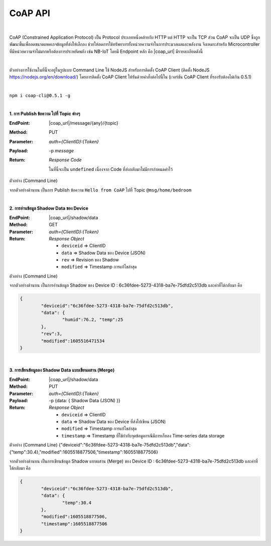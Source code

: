 CoAP API
==========

|

CoAP (Constrained Application Protocol) เป็น Protocol ประเภทหนึ่งคล้ายกับ HTTP แต่ HTTP จะเป็น TCP ส่วน CoAP จะเป็น UDP ซึ่งถูกพัฒนาขึ้นเพื่อลดขนาดแพคเกจข้อมูลที่ส่งให้เล็กลง ช่วยให้ลดการใช้ทรัพยากรทั้งหน่วยความจำในการประมวลผลและพลังงาน จึงเหมาะสำหรับ Microcontroller ที่มีหน่วยความจำไม่มากหรือต้องการประหยัดพลัง เช่น NB-IoT โดยมี Endpoint หลัก คือ |coap_url| มีรายละเอียดดังนี้

|

ตัวอย่างการใช้งานในที่นี้จะอยู่ในรูปแบบ Command Line ใช้ NodeJS สำหรับการติดตั้ง CoAP Client (ติดตั้ง NodeJS https://nodejs.org/en/download/) โดยการติดตั้ง CoAP Client ให้รันด้วยคำสั่งต่อไปนี้ใน (เวอร์ชัน CoAP Client ที่รองรับต้องไม่เกิน 0.5.1)

|

``npm i coap-cli@0.5.1 -g``

|

**1. การ Publish ข้อความ ไปที่ Topic ต่างๆ**

:EndPoint: |coap_url|/message/{any}/{topic}

:Method: PUT

:Parameter: *auth={ClientID}:{Token}*

:Payload: -p *message*

:Return: *Response Code*

	ในที่นี้จะเป็น ``undefined`` เนื่องจาก Code ที่ส่งกลับมาไม่มีการกำหนดค่าไว้

ตัวอย่าง (Command Line) 

.. code-block:: console
	:substitutions:

	coap put "|coap_url|/message/home/bedroom?auth=6c36fdee-5273-4318-ba7e-75dfd2c513db:nzxGsGMYnFdfET6qbpifb32U9z5kuhvx" -p "Hello from CoAP"

จากตัวอย่างด้านบน เป็นการ Publish ข้อความ ``Hello from CoAP`` ไปที่ Topic ``@msg/home/bedroom`` 

|

**2. การอ่านข้อมูล Shadow Data ของ Device**

:EndPoint: |coap_url|/shadow/data

:Method: GET

:Parameter: *auth={ClientID}:{Token}*

:Return: *Response Object*

	- ``deviceid`` => ClientID

	- ``data`` => Shadow Data ของ Device (JSON)

	- ``rev`` => Revision ของ Shadow

	- ``modified`` => Timestamp การแก้ไขล่าสุด


ตัวอย่าง (Command Line) 

.. code-block:: console
	:substitutions:

	coap get "|coap_url|/shadow/data?auth=6c36fdee-5273-4318-ba7e-75dfd2c513db:nzxGsGMYnFdfET6qbpifb32U9z5kuhvx"

จากตัวอย่างด้านบน เป็นการอ่านข้อมูล Shadow ของ Device ID : 6c36fdee-5273-4318-ba7e-75dfd2c513db และค่าที่ได้กลับมา คือ

.. code-block:: json
	
	{
		"deviceid":"6c36fdee-5273-4318-ba7e-75dfd2c513db",
		"data": {
			"humid":76.2, "temp":25
		},
		"rev":3,
		"modified":1605516471534
	}

|

**3. การเขียนข้อมูลลง Shadow Data แบบเขียนผสาน (Merge)**

:EndPoint: |coap_url|/shadow/data

:Method: PUT

:Parameter: *auth={ClientID}:{Token}*

:Payload: -p {data: { Shadow Data (JSON) }}

:Return: *Response Object*

	- ``deviceid`` => ClientID

	- ``data`` => Shadow Data ของ Device ที่ส่งไปเขียน (JSON)

	- ``modified`` => Timestamp การแก้ไขล่าสุด

	- ``timestamp`` => Timestamp ที่ใช้กำกับจุดข้อมูลกรณีมีการเก็บลง Time-series data storage

ตัวอย่าง (Command Line)  {"deviceid":"6c36fdee-5273-4318-ba7e-75dfd2c513db","data":{"temp":30.4},"modified":1605518877506,"timestamp":1605518877506}

.. code-block:: console
	:substitutions:

	coap put "|coap_url|/shadow/data?auth=6c36fdee-5273-4318-ba7e-75dfd2c513db:nzxGsGMYnFdfET6qbpifb32U9z5kuhvx" -p "{data: {temp: 30.4} }"

จากตัวอย่างด้านบน เป็นการเขียนข้อมูล Shadow แบบผสาน (Merge) ของ Device ID : 6c36fdee-5273-4318-ba7e-75dfd2c513db และค่าที่ได้กลับมา คือ

.. code-block:: json
	
	{
		"deviceid":"6c36fdee-5273-4318-ba7e-75dfd2c513db",
		"data": {
			"temp":30.4
		},
		"modified":1605518877506,
		"timestamp":1605518877506
	}
